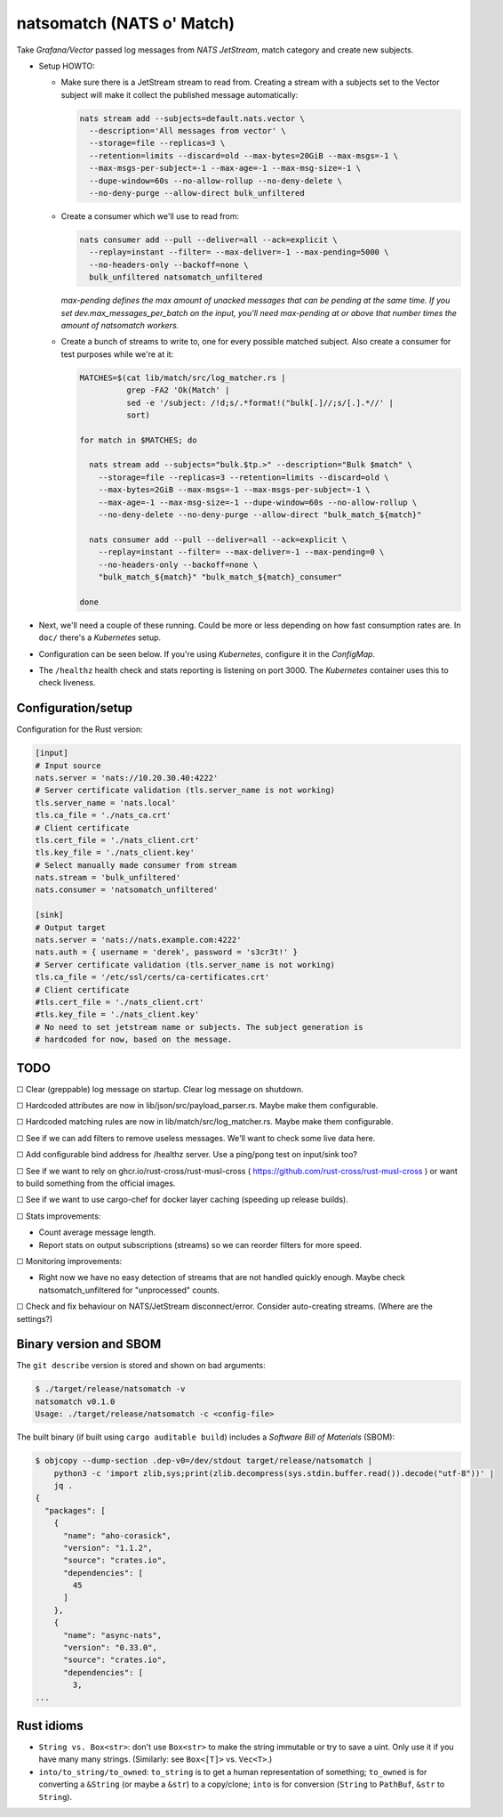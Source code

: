 natsomatch (NATS o' Match)
==========================

Take *Grafana/Vector* passed log messages from *NATS JetStream*, match
category and create new subjects.

* Setup HOWTO:

  - Make sure there is a JetStream stream to read from. Creating a
    stream with a subjects set to the Vector subject will make it
    collect the published message automatically:

    .. code-block:: sh

      nats stream add --subjects=default.nats.vector \
        --description='All messages from vector' \
        --storage=file --replicas=3 \
        --retention=limits --discard=old --max-bytes=20GiB --max-msgs=-1 \
        --max-msgs-per-subject=-1 --max-age=-1 --max-msg-size=-1 \
        --dupe-window=60s --no-allow-rollup --no-deny-delete \
        --no-deny-purge --allow-direct bulk_unfiltered

  - Create a consumer which we'll use to read from:

    .. code-block:: sh

      nats consumer add --pull --deliver=all --ack=explicit \
        --replay=instant --filter= --max-deliver=-1 --max-pending=5000 \
        --no-headers-only --backoff=none \
        bulk_unfiltered natsomatch_unfiltered

    *max-pending defines the max amount of unacked messages that can be
    pending at the same time. If you set dev.max_messages_per_batch
    on the input, you'll need max-pending at or above that number times
    the amount of natsomatch workers.*

  - Create a bunch of streams to write to, one for every possible
    matched subject. Also create a consumer for test purposes while
    we're at it:

    .. code-block:: sh

      MATCHES=$(cat lib/match/src/log_matcher.rs |
                grep -FA2 'Ok(Match' |
                sed -e '/subject: /!d;s/.*format!("bulk[.]//;s/[.].*//' |
                sort)

      for match in $MATCHES; do

        nats stream add --subjects="bulk.$tp.>" --description="Bulk $match" \
          --storage=file --replicas=3 --retention=limits --discard=old \
          --max-bytes=2GiB --max-msgs=-1 --max-msgs-per-subject=-1 \
          --max-age=-1 --max-msg-size=-1 --dupe-window=60s --no-allow-rollup \
          --no-deny-delete --no-deny-purge --allow-direct "bulk_match_${match}"

        nats consumer add --pull --deliver=all --ack=explicit \
          --replay=instant --filter= --max-deliver=-1 --max-pending=0 \
          --no-headers-only --backoff=none \
          "bulk_match_${match}" "bulk_match_${match}_consumer"

      done

* Next, we'll need a couple of these running. Could be more or less
  depending on how fast consumption rates are. In ``doc/`` there's a
  *Kubernetes* setup.

* Configuration can be seen below. If you're using *Kubernetes*,
  configure it in the *ConfigMap*.

* The ``/healthz`` health check and stats reporting is listening on port 3000.
  The *Kubernetes* container uses this to check liveness.


-------------------
Configuration/setup
-------------------

Configuration for the Rust version:

.. code-block:: toml

    [input]
    # Input source
    nats.server = 'nats://10.20.30.40:4222'
    # Server certificate validation (tls.server_name is not working)
    tls.server_name = 'nats.local'
    tls.ca_file = './nats_ca.crt'
    # Client certificate
    tls.cert_file = './nats_client.crt'
    tls.key_file = './nats_client.key'
    # Select manually made consumer from stream
    nats.stream = 'bulk_unfiltered'
    nats.consumer = 'natsomatch_unfiltered'

    [sink]
    # Output target
    nats.server = 'nats://nats.example.com:4222'
    nats.auth = { username = 'derek', password = 's3cr3t!' }
    # Server certificate validation (tls.server_name is not working)
    tls.ca_file = '/etc/ssl/certs/ca-certificates.crt'
    # Client certificate
    #tls.cert_file = './nats_client.crt'
    #tls.key_file = './nats_client.key'
    # No need to set jetstream name or subjects. The subject generation is
    # hardcoded for now, based on the message.


----
TODO
----

☐  Clear (greppable) log message on startup. Clear log message on shutdown.

☐  Hardcoded attributes are now in lib/json/src/payload_parser.rs. Maybe make them configurable.

☐  Hardcoded matching rules are now in lib/match/src/log_matcher.rs. Maybe make them configurable.

☐  See if we can add filters to remove useless messages. We'll want to check some live data here.

☐  Add configurable bind address for /healthz server. Use a ping/pong test on input/sink too?

☐  See if we want to rely on ghcr.io/rust-cross/rust-musl-cross ( https://github.com/rust-cross/rust-musl-cross ) or want to build something from the official images.

☐  See if we want to use cargo-chef for docker layer caching (speeding up release builds).

☐  Stats improvements:

- Count average message length.
- Report stats on output subscriptions (streams) so we can reorder filters for more speed.

☐  Monitoring improvements:

- Right now we have no easy detection of streams that are not handled quickly enough. Maybe check natsomatch_unfiltered for "unprocessed" counts.

☐  Check and fix behaviour on NATS/JetStream disconnect/error. Consider auto-creating streams. (Where are the settings?)


-----------------------
Binary version and SBOM
-----------------------

The ``git describe`` version is stored and shown on bad arguments:

.. code-block:: console

    $ ./target/release/natsomatch -v
    natsomatch v0.1.0
    Usage: ./target/release/natsomatch -c <config-file>

The built binary (if built using ``cargo auditable build``) includes a
*Software Bill of Materials* (SBOM):

.. code-block:: console

    $ objcopy --dump-section .dep-v0=/dev/stdout target/release/natsomatch |
        python3 -c 'import zlib,sys;print(zlib.decompress(sys.stdin.buffer.read()).decode("utf-8"))' |
        jq .
    {
      "packages": [
        {
          "name": "aho-corasick",
          "version": "1.1.2",
          "source": "crates.io",
          "dependencies": [
            45
          ]
        },
        {
          "name": "async-nats",
          "version": "0.33.0",
          "source": "crates.io",
          "dependencies": [
            3,
    ...


-----------
Rust idioms
-----------

* ``String vs. Box<str>``: don't use ``Box<str>`` to make the string
  immutable or try to save a uint. Only use it if you have many many strings.
  (Similarly: see ``Box<[T]>`` vs. ``Vec<T>``.)

* ``into/to_string/to_owned``: ``to_string`` is to get a human
  representation of something; ``to_owned`` is for converting a
  ``&String`` (or maybe a ``&str``) to a copy/clone; ``into`` is for
  conversion (``String`` to ``PathBuf``, ``&str`` to ``String``).
